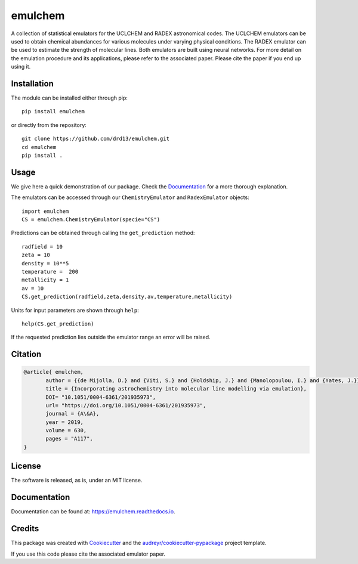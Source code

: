========
emulchem
========


.. image:: https://img.shields.io/pypi/v/emulchem.svg
        :target: https://pypi.python.org/pypi/emulchem

.. image:: https://readthedocs.org/projects/emulchem/badge/?version=latest
        :target: https://emulchem.readthedocs.io/en/latest/?badge=latest
        :alt: Documentation Status




A collection of statistical emulators for the UCLCHEM and RADEX astronomical codes. The UCLCHEM emulators can be used to obtain chemical abundances for various molecules under varying physical conditions. The RADEX emulator can be used to estimate the strength of molecular lines. Both emulators are built using neural networks. For more detail on the emulation procedure and its applications, please refer to the associated paper. Please cite the paper if you end up using it.


Installation
------------

The module can be installed either through pip::

   pip install emulchem

or directly from the repository::

    git clone https://github.com/drd13/emulchem.git
    cd emulchem
    pip install .


Usage
-----

We give here a quick demonstration of our package. Check the `Documentation
<https://emulchem.readthedocs.io>`_ for a more thorough explanation.

The emulators can be accessed through our ``ChemistryEmulator`` and ``RadexEmulator`` objects::

   import emulchem
   CS = emulchem.ChemistryEmulator(specie="CS")

Predictions can be obtained through calling the ``get_prediction`` method::

    radfield = 10
    zeta = 10
    density = 10**5 
    temperature =  200
    metallicity = 1
    av = 10
    CS.get_prediction(radfield,zeta,density,av,temperature,metallicity)

Units for input parameters are shown through ``help``::

    help(CS.get_prediction)

If the requested prediction lies outside the emulator range an error will be raised.
 


Citation
--------

.. code-block:: tex


 @article{ emulchem,
	author = {{de Mijolla, D.} and {Viti, S.} and {Holdship, J.} and {Manolopoulou, I.} and {Yates, J.}},
	title = {Incorporating astrochemistry into molecular line modelling via emulation},
	DOI= "10.1051/0004-6361/201935973",
	url= "https://doi.org/10.1051/0004-6361/201935973",
	journal = {A\&A},
	year = 2019,
	volume = 630,
	pages = "A117",
 }

License
-------

The software is released, as is, under an MIT license.

Documentation
-------------

Documentation can be found at: https://emulchem.readthedocs.io.

Credits
-------

This package was created with Cookiecutter_ and the `audreyr/cookiecutter-pypackage`_ project template.

.. _Cookiecutter: https://github.com/audreyr/cookiecutter
.. _`audreyr/cookiecutter-pypackage`: https://github.com/audreyr/cookiecutter-pypackage

If you use this code please cite the associated emulator paper.
